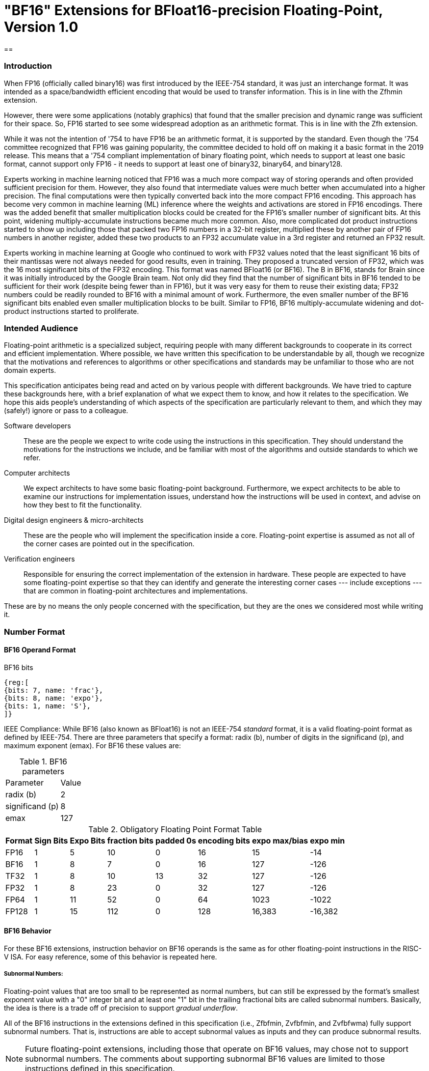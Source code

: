 [[bf16]]
= "BF16" Extensions for BFloat16-precision Floating-Point, Version 1.0

== 

[[BF16_introduction]]
=== Introduction

When FP16 (officially called binary16) was first introduced by the IEEE-754 standard,
it was just an interchange format. It was intended as a space/bandwidth efficient
encoding that would be used to transfer information. This is in line with the Zfhmin
extension.

However, there were some applications (notably graphics) that found that the smaller
precision and dynamic range was sufficient for their space. So, FP16 started to see
some widespread adoption as an arithmetic format. This is in line with
the Zfh extension.

While it was not the intention of '754 to have FP16 be an arithmetic format, it is
supported by the standard. Even though the '754 committee recognized that FP16 was
gaining popularity, the committee decided to hold off on making it a basic format
in the 2019 release. This means that a '754 compliant implementation of binary
floating point, which needs to support at least one basic format, cannot support
only FP16 - it needs to support at least one of binary32, binary64, and binary128.

Experts working in machine learning noticed that FP16 was a much more compact way of
storing operands and often provided sufficient precision for them. However, they also
found that intermediate values were much better when accumulated into a higher precision.
The final computations were then typically converted back into the more compact FP16
encoding.  This approach has become very common in machine learning
(ML) inference where the weights and
activations are stored in FP16 encodings.  There was the added benefit that smaller
multiplication blocks could be created for the FP16's smaller number of significant bits. At this
point, widening multiply-accumulate instructions became much more common. Also, more
complicated dot product instructions started to show up including those that packed two
FP16 numbers in a 32-bit register, multiplied these by another pair of FP16 numbers in
another register, added these two products to an FP32 accumulate value in a 3rd register
and returned an FP32 result.

Experts working in machine learning at Google who continued to work with FP32 values
noted that the least significant 16 bits of their mantissas were not always needed
for good results, even in training. They proposed a truncated version of FP32, which was
the 16 most significant bits of the FP32 encoding. This format was named BFloat16
(or BF16). The B in BF16, stands for Brain since it was initially introduced
by the Google Brain team. Not only did they find that the number of
significant bits in BF16 tended to be sufficient for their work (despite being fewer than
in FP16), but it was very easy for them to reuse their existing data; FP32 numbers could
be readily rounded to BF16 with a minimal amount of work. Furthermore, the even smaller
number of the BF16 significant bits enabled even smaller
multiplication blocks to be built. Similar
to FP16, BF16 multiply-accumulate widening and dot-product instructions started to
proliferate.

// include::riscv-bfloat16-audience.adoc[]
[[BF16_audience]]
=== Intended Audience
Floating-point arithmetic is a specialized subject, requiring people with many different
backgrounds to cooperate in its correct and efficient implementation.
Where possible, we have written this specification to be understandable by
all, though we recognize that the motivations and references to
algorithms or other specifications and standards may be unfamiliar to those
who are not domain experts.

This specification anticipates being read and acted on by various people
with different backgrounds.
We have tried to capture these backgrounds
here, with a brief explanation of what we expect them to know, and how
it relates to the specification.
We hope this aids people's understanding of which aspects of the specification
are particularly relevant to them, and which they may (safely!) ignore or
pass to a colleague.

Software developers::
These are the people we expect to write code using the instructions
in this specification.
They should understand the motivations for the
instructions we include, and be familiar with most of the algorithms
and outside standards to which we refer.

Computer architects::
We expect architects to have some basic floating-point background.
Furthermore, we expect architects to be able to examine our instructions
for implementation issues, understand how the instructions will be used
in context, and advise on how they best to fit the functionality.

Digital design engineers & micro-architects::
These are the people who will implement the specification inside a
core. Floating-point expertise is assumed as not all of the corner
cases are pointed out in the specification.

Verification engineers::
Responsible for ensuring the correct implementation of the extension
in hardware. These people are expected to have some floating-point
expertise so that they can identify and generate the interesting corner
cases --- include exceptions --- that are common in floating-point
architectures and implementations.


These are by no means the only people concerned with the specification,
but they are the ones we considered most while writing it.

[[BF16_format]]
=== Number Format

==== BF16 Operand Format

BF16 bits::
[wavedrom, , svg]
....
{reg:[
{bits: 7, name: 'frac'},
{bits: 8, name: 'expo'},
{bits: 1, name: 'S'},
]}
....

IEEE Compliance: While BF16 (also known as BFloat16) is not an IEEE-754 _standard_ format, it is a valid
floating-point format as defined by IEEE-754.
There are three parameters that specify a format: radix (b), number of digits in the significand (p),
and maximum exponent (emax).
For BF16 these values are:

[%autowidth]
.BF16 parameters
[cols = "2,1"]
|===
| Parameter | Value
|radix (b)|2
|significand (p)|8
|emax|127
|===


[%autowidth]
.Obligatory Floating Point Format Table
[cols = "1,1,1,1,1,1,1,1"]
|===
|Format|Sign Bits|Expo Bits|fraction bits|padded 0s|encoding bits|expo max/bias|expo min

|FP16    |1| 5|10| 0|16|  15| -14
|BF16|1| 8| 7| 0|16| 127|-126
|TF32    |1| 8|10|13|32| 127|-126
|FP32    |1| 8|23| 0|32| 127|-126
|FP64    |1|11|52| 0|64|1023|-1022
|FP128   |1|15|112|0|128|16,383|-16,382
|===

==== BF16 Behavior

For these BF16 extensions, instruction behavior on BF16 operands is the same as for other floating-point
instructions in the RISC-V ISA. For easy reference, some of this behavior is repeated here.

===== Subnormal Numbers:
Floating-point values that are too small to be represented as normal numbers, but can still be expressed
by the format's smallest exponent value with a "0" integer bit and at least one "1" bit
in the trailing fractional bits are called subnormal numbers. Basically, the idea is there is
a trade off of precision to support _gradual underflow_.

All of the BF16 instructions in the extensions defined in this specification (i.e., Zfbfmin, Zvfbfmin,
and Zvfbfwma) fully support subnormal numbers. That is, instructions are able to accept subnormal values as
inputs and they can produce subnormal results.


[NOTE]
====
Future floating-point extensions, including those that operate on BF16 values, may chose not to support subnormal numbers.
The comments about supporting subnormal BF16 values are limited to those instructions defined in this specification.
====

=====  Infinities:
Infinities are used to represent values that are too large to be represented by the target format.
These are usually produced as a result of overflows (depending on the rounding mode), but can also
be provided as inputs. Infinities have a sign associated with them: there are positive infinities and negative infinities.

Infinities are important for keeping meaningless results from being operated upon.

===== NaNs

NaN stands for Not a Number.

There are two types of NaNs: signalling (sNaN) and quiet (qNaN). No computational
instruction will ever produce an sNaN; These are only provided as input data. Operating on an sNaN will cause
an invalid operation exception. Operating on a Quiet NaN usually does not cause an exception.

QNaNs are provided as the result of an operation when it cannot be represented
as a number or infinity. For example, performing the square root of -1 will result in a qNaN because
there is no real number that can represent the result. NaNs can also be used as inputs.

NaNs include a sign bit, but the bit has no meaning.

NaNs are important for keeping meaningless results from being operated upon.

Except where otherwise explicitly stated, when the result of a floating-point operation is a qNaN, it
is the RISC-V canonical NaN. For BF16, the RISC-V canonical NaN corresponds to the pattern of _0x7fc0_ which
is the most significant 16 bits of the RISC-V single-precision canonical NaN.

===== Scalar NaN Boxing

RISC-V applies NaN boxing to scalar results and checks for NaN boxing when a floating-point operation
--- even a vector-scalar operation --- consumes a value from a scalar floating-point register.
If the value is properly NaN-boxed, its least significant bits are used as the operand, otherwise
it is treated as if it were the canonical QNaN.

NaN boxing is nothing more than putting the smaller encoding in the least significant bits of a register
and setting all of the more significant bits to “1”. This matches the encoding of a qNaN (although
not the canonical NaN) in the larger precision.

Nan-boxing never affects the value of the operand itself, it just changes the bits of the register that
are more significant than the operand's most significant bit.


=====  Rounding Modes:

As is the case with other floating-point instructions,
the BF16 instructions support all 5 RISC-V Floating-point rounding modes.
These modes can be specified in the `rm` field of scalar instructions
as well as in the `frm` CSR

[%autowidth]
.RISC-V Floating Point Rounding Modes
[cols = "1,1,1"]
|===
|Rounding Mode | Mnemonic | Meaning
|000 | RNE | Round to Nearest, ties to Even
|001 | RTZ | Round towards Zero
|010 | RDN | Round Down (towards −∞)
|011 | RUP | Round Up (towards +∞)
|100 | RMM | Round to Nearest, ties to Max Magnitude
|===

As with other scalar floating-point instructions, the rounding mode field
`rm` can also take on the
`DYN` encoding, which indicates that the instruction uses the rounding
mode specified in the `frm` CSR.

[%autowidth]
.Additional encoding for the `rm` field of scalar instructions
[cols = "1,1,1"]
|===
|Rounding Mode | Mnemonic | Meaning
|111 | DYN | select dynamic rounding mode
|===

In practice, the default IEEE rounding mode (round to nearest, ties to even) is generally used for arithmetic.

===== Handling exceptions
RISC-V supports IEEE-defined default exception handling. BF16 is no exception.

Default exception handling, as defined by IEEE, is a simple and effective approach to producing results
in exceptional cases. For the coder to be able to see what has happened, and take further action if needed,
BF16 instructions set floating-point exception flags the same way as all other floating-point instructions
in RISC-V.

====== Underflow

The IEEE-defined underflow exception requires that a result be inexact and tiny, where tininess can be
detected before or after rounding. In RISC-V, tininess is detected after rounding.

It is important to note that the detection of tininess after rounding requires its own rounding
that is different from the final result rounding.  This tininess detection requires rounding as if the
exponent were unbounded.
This means that the input to the rounder is always a normal number.
This is different from the final result rounding where the input to the rounder is a subnormal number when
the value is too small to be represented as a normal number in the target format.
The two different roundings can result in underflow being signalled for results that are rounded
back to the normal range.

As is defined in '754, under default exception handling, underflow is only signalled when the result is tiny
and inexact. In such a case, both the underflow and inexact flags are raised.

<<<

[[BF16_extensions]]
=== Extensions

The group of extensions introduced by the BF16 Instruction Set
Extensions is listed here.

Detection of individual BF16 extensions uses the
unified software-based RISC-V discovery method.

[NOTE]
====
At the time of writing, these discovery mechanisms are still a work in
progress.
====

The BF16 extensions defined in this specification (i.e., `Zfbfmin`,
`Zvfbfmin`, and `Zvfbfwma`) depend on the single-precision floating-point extension
`F`. Furthermore, the vector BF16 extensions (i.e.,`Zvfbfmin`, and
`Zvfbfwma`) depend on the `"V"` Vector Extension for Application
Processors or the `Zve32f` Vector Extension for Embedded Processors.

As stated later in this specification,
there exists a dependency between the newly defined extensions:
`Zvfbfwma` depends on `Zfbfmin`
and `Zvfbfmin`.

This initial set of BF16 extensions provides very basic functionality
including  scalar and vector conversion between BF16 and
single-precision values, and vector widening multiply-accumulate
instructions.


// include::riscv-bfloat16-zfbfmin.adoc[]
[[zfbfmin, Zfbfmin]]
==== `Zfbfmin` - Scalar BF16 Converts

This extension provides the minimal set of instructions needed to enable scalar support
of the BF16 format. It enables BF16 as an interchange format as it provides conversion
between BF16 values and FP32 values.

This extension depends upon the single-precision floating-point extension
`F`.

This extension includes six instructions: the `FCVT.BF16.S` and `FCVT.S.BF16`
instructions, defined below, and the `FLH`, `FSH`, `FMV.X.H`, and `FMV.H.X`
instructions, defined in xref:zfh.adoc#chap:zfh["Zfh" and "Zfhmin" Extensions for Half-Precision Floating-Point].

[NOTE]
====
While conversion instructions tend to include all supported formats, in these extensions we
only support conversion between BF16 and FP32 as we are targeting a special use case.
These extensions are intended to support the case where BF16 values are used as reduced
precision versions of FP32 values, where use of BF16 provides a two-fold advantage for
storage, bandwidth, and computation. In this use case, the BF16 values are typically
multiplied by each other and accumulated into FP32 sums.
These sums are typically converted to BF16
and then used as subsequent inputs. The operations on the BF16 values can be performed
on the CPU or a loosely coupled coprocessor.

Subsequent extensions might provide support for native BF16 arithmetic. Such extensions
could add additional conversion
instructions to allow all supported formats to be converted to and from BF16.
====

[NOTE]
====
BF16 addition, subtraction, multiplication, division, and square-root operations can be
faithfully emulated by converting the BF16 operands to single-precision, performing the
operation using single-precision arithmetic, and then converting back to BF16. Performing
BF16 fused multiply-addition using this method can produce results that differ by 1-ulp
on some inputs for the RNE and RMM rounding modes.


Conversions between BF16 and formats larger than FP32 can be
emulated.
Exact widening conversions from BF16 can be synthesized by first
converting to FP32 and then converting from FP32 to the target
precision.
Conversions narrowing to BF16 can be synthesized by first
converting to FP32 through a series of halving steps and then
converting from FP32 to BF16.
As with the fused multiply-addition instruction described above,
this method of converting values to BF16 can be off by 1-ulp
on some inputs for the RNE and RMM rounding modes.
====

[%autowidth]
[%header,cols="2,4"]
|===
|Mnemonic
|Instruction
|FCVT.BF16.S    | <<insns-fcvt.bf16.s>>
|FCVT.S.BF16    | <<insns-fcvt.s.bf16>>
|FLH            |
|FSH            |
|FMV.H.X        |
|FMV.X.H        |
|===

// include::riscv-bfloat16-zvfbfmin.adoc[]
[[zvfbfmin,Zvfbfmin]]
==== `Zvfbfmin` - Vector BF16 Converts

This extension provides the minimal set of instructions needed to enable vector support of the BF16
format. It enables BF16 as an interchange format as it provides conversion between BF16 values
and FP32 values.

This extension depends upon `Zve32f` vector extension.

[NOTE]
====
While conversion instructions tend to include all supported formats, in these extensions we
only support conversion between BF16 and FP32 as we are targeting a special use case.
These extensions are intended to support the case where BF16 values are used as reduced
precision versions of FP32 values, where use of BF16 provides a two-fold advantage for
storage, bandwidth, and computation. In this use case, the BF16 values are typically
multiplied by each other and accumulated into FP32 sums.
These sums are typically converted to BF16
and then used as subsequent inputs. The operations on the BF16 values can be performed
on the CPU or a loosely coupled coprocessor.

Subsequent extensions might provide support for native BF16 arithmetic. Such extensions
could add additional conversion
instructions to allow all supported formats to be converted to and from BF16.
====

[NOTE]
====
BF16 addition, subtraction, multiplication, division, and square-root operations can be
faithfully emulated by converting the BF16 operands to single-precision, performing the
operation using single-precision arithmetic, and then converting back to BF16. Performing
BF16 fused multiply-addition using this method can produce results that differ by 1-ulp
on some inputs for the RNE and RMM rounding modes.

Conversions between BF16 and formats larger than FP32 can be
faithfully emulated.
Exact widening conversions from BF16 can be synthesized by first
converting to FP32 and then converting from FP32 to the target
precision. Conversions narrowing to BF16 can be synthesized by first
converting to FP32 through a series of halving steps using
vector round-towards-odd narrowing conversion instructions
(_vfncvt.rod.f.f.w_). The final convert from FP32 to BF16 would use
the desired rounding mode.

====

[%autowidth]
[%header,cols="^2,4"]
|===
|Mnemonic
|Instruction
| vfncvtbf16.f.f.w   | <<insns-vfncvtbf16.f.f.w>>
| vfwcvtbf16.f.f.v   | <<insns-vfwcvtbf16.f.f.v>>
|===

// include::riscv-bfloat16-zvfbfwma.adoc[]
[[zvfbfwma,Zvfbfwma]]
==== `Zvfbfwma` - Vector BF16 widening mul-add

This extension provides
a vector widening BF16 mul-add instruction that accumulates into FP32.

This extension depends upon the `Zvfbfmin` extension and the `Zfbfmin` extension.

[%autowidth]
[%header,cols="2,4"]
|===
|Mnemonic
|Instruction

|VFWMACCBF16 | <<insns-vfwmaccbf16>>
|===


[[BF16_insns, reftext="BF16 Instructions"]]
=== Instructions

// include::insns/fcvt_BF16_S.adoc[]
// <<<
[[insns-fcvt.bf16.s, Convert FP32 to BF16]]

==== fcvt.bf16.s

Synopsis::
Convert FP32 value to a BF16 value

Mnemonic::
fcvt.bf16.s rd, rs1

Encoding::
[wavedrom, , svg]
....
{reg:[
{bits: 7, name: '1010011', attr: ['OP-FP']},
{bits: 5, name: 'rd'},
{bits: 3, name: 'rm'},
{bits: 5, name: 'rs1'},
{bits: 5, name: '01000', attr: ['bf16.s']},
{bits: 2, name: '10', attr: ['h']},
{bits: 5, name: '01000', attr: 'fcvt'},
]}
....


[NOTE]
====
.Encoding
While the mnemonic of this instruction is consistent with that of the other RISC-V floating-point convert instructions,
a new encoding is used in bits 24:20.

`BF16.S` and `H` are used to signify that the source is FP32 and the destination is BF16.
====


Description::
Narrowing convert FP32 value to a BF16 value. Round according to the RM field.

This instruction is similar to other narrowing
floating-point-to-floating-point conversion instructions.


Exceptions:  Overflow, Underflow, Inexact, Invalid

Included in: <<zfbfmin>>

<<<
// include::insns/fcvt_S_BF16.adoc[]
// <<<
[[insns-fcvt.s.bf16, Convert BF16 to FP32]]
==== fcvt.s.bf16

Synopsis::
Convert BF16 value to an FP32 value

Mnemonic::
fcvt.s.bf16 rd, rs1

Encoding::
[wavedrom, , svg]
....
{reg:[
{bits: 7, name: '1010011', attr: ['OP-FP']},
{bits: 5, name: 'rd'},
{bits: 3, name: 'rm'},
{bits: 5, name: 'rs1'},
{bits: 5, name: '00110', attr: ['bf16']},
{bits: 2, name: '00', attr: ['s']},
{bits: 5, name: '01000', attr: 'fcvt'},
]}
....

[NOTE]
====
.Encoding
While the mnemonic of this instruction is consistent with that of the other RISC-V floating-point
convert instructions, a new encoding is
used in bits 24:20 to indicate that the source is BF16.
====


Description::
Converts a BF16 value to an FP32 value. The conversion is exact.

This instruction is similar to other widening
floating-point-to-floating-point conversion instructions.

[NOTE]
====
If the input is normal or infinity, the BF16 encoded value is shifted
to the left by 16 places and the
least significant 16 bits are written with 0s.

The result is NaN-boxed by writing the most significant `FLEN`-32 bits with 1s.
====



Exceptions: Invalid

Included in: <<zfbfmin>>

<<<

// include::insns/vfncvtbf16_f_f_w.adoc[]
// <<<
[[insns-vfncvtbf16.f.f.w, Vector convert FP32 to BF16]]
==== vfncvtbf16.f.f.w

Synopsis::
Vector convert FP32 to BF16

Mnemonic::
vfncvtbf16.f.f.w vd, vs2, vm

Encoding::
[wavedrom, , svg]
....
{reg:[
{bits: 7, name: '1010111', attr:['OP-V']},
{bits: 5, name: 'vd'},
{bits: 3, name: '001', attr:['OPFVV']},
{bits: 5, name: '11101', attr:['vfncvtbf16']},
{bits: 5, name: 'vs2'},
{bits: 1, name: 'vm'},
{bits: 6, name: '010010', attr:['VFUNARY0']},
]}
....

Reserved Encodings::
* `SEW` is any value other than 16

Arguments::

[%autowidth]
[%header,cols="4,2,2,2"]
|===
|Register
|Direction
|EEW
|Definition

| Vs2 | input  | 32  | FP32 Source
| Vd  | output | 16  | BF16 Result
|===



Description::
Narrowing convert from FP32 to BF16. Round according to the _frm_ register.

This instruction is similar to `vfncvt.f.f.w` which converts a
floating-point value in a 2*SEW-width format into an SEW-width format.
However, here the SEW-width format is limited to BF16.

Exceptions:  Overflow, Underflow, Inexact, Invalid

Included in: <<zvfbfmin>>

<<<

// include::insns/vfwcvtbf16_f_f_v.adoc[]
// <<<
[[insns-vfwcvtbf16.f.f.v, Vector convert BF16 to FP32]]
==== vfwcvtbf16.f.f.v

Synopsis::
Vector convert BF16 to FP32

Mnemonic::
vfwcvtbf16.f.f.v vd, vs2, vm

Encoding::
[wavedrom, , svg]
....
{reg:[
{bits: 7, name: '1010111', attr:['OP-V']},
{bits: 5, name: 'vd'},
{bits: 3, name: '001', attr:['OPFVV']},
{bits: 5, name: '01101', attr:['vfwcvtbf16']},
{bits: 5, name: 'vs2'},
{bits: 1, name: 'vm'},
{bits: 6, name: '010010', attr:['VFUNARY0']},
]}
....

Reserved Encodings::
* `SEW` is any value other than 16

Arguments::
[%autowidth]
[%header,cols="4,2,2,2"]
|===
|Register
|Direction
|EEW
|Definition

| Vs2 | input  | 16  | BF16 Source
| Vd  | output | 32  | FP32 Result
|===

Description::
Widening convert from BF16 to FP32. The conversion is exact.

This instruction is similar to `vfwcvt.f.f.v` which converts a
floating-point value in an SEW-width format into a 2*SEW-width format.
However, here the SEW-width format is limited to BF16.

[NOTE]
====
If the input is normal or infinity, the BF16 encoded value is shifted
to the left by 16 places and the
least significant 16 bits are written with 0s.
====

Exceptions: Invalid

Included in: <<zvfbfmin>>

<<<

// include::insns/vfwmaccbf16.adoc[]
// <<<
[#insns-vfwmaccbf16, reftext="Vector BF16 widening multiply-accumulate"]
==== vfwmaccbf16

Synopsis::
Vector BF16 widening multiply-accumulate

Mnemonic::
vfwmaccbf16.vv vd, vs1, vs2, vm +
vfwmaccbf16.vf vd, rs1, vs2, vm +

Encoding (Vector-Vector)::
[wavedrom, , svg]
....
{reg:[
{bits: 7, name: '1010111', attr:['OP-V']},
{bits: 5, name: 'vd'},
{bits: 3, name: '001', attr:['OPFVV']},
{bits: 5, name: 'vs1'},
{bits: 5, name: 'vs2'},
{bits: 1, name: 'vm'},
{bits: 6, name: '111011', attr:['vfwmaccbf16']},
]}
....

Encoding (Vector-Scalar)::
[wavedrom, , svg]
....
{reg:[
{bits: 7, name: '1010111', attr:['OP-V']},
{bits: 5, name: 'vd'},
{bits: 3, name: '101', attr:['OPFVF']},
{bits: 5, name: 'rs1'},
{bits: 5, name: 'vs2'},
{bits: 1, name: 'vm'},
{bits: 6, name: '111011', attr:['vfwmaccbf16']},
]}
....

Reserved Encodings::
* `SEW` is any value other than 16

Arguments::
[%autowidth]
[%header,cols="4,2,2,2"]
|===
|Register
|Direction
|EEW
|Definition

| Vd      | input  | 32  | FP32 Accumulate
| Vs1/rs1 | input  | 16  | BF16 Source
| Vs2     | input  | 16  | BF16 Source
| Vd      | output | 32  | FP32 Result
|===

Description::

This instruction performs a widening fused multiply-accumulate
operation, where each pair of BF16 values are multiplied and their
unrounded product is added to the corresponding FP32 accumulate value.
The sum is rounded according to the _frm_ register.


In the vector-vector version, the BF16 elements are read from `vs1`
and `vs2` and FP32 accumulate value is read from `vd`. The FP32 result
is written to the destination register `vd`.

The vector-scalar version is similar, but instead of reading elements
from `vs1`, a scalar BF16 value is read from the FPU register `rs1`.


Exceptions: Overflow, Underflow, Inexact, Invalid

Operation::

This `vfwmaccbf16.vv` instruction is equivalent to widening each of the BF16 inputs to
FP32 and then performing an FMACC as shown in the following
instruction sequence:

[source,asm]
--
vfwcvtbf16.f.f.v T1, vs1, vm
vfwcvtbf16.f.f.v T2, vs2, vm
vfmacc.vv        vd, T1, T2, vm
--

Likewise, `vfwmaccbf16.vf` is equivalent to the following instruction sequence:

[source,asm]
--
fcvt.s.bf16      T1, rs1
vfwcvtbf16.f.f.v T2, vs2, vm
vfmacc.vf        vd, T1, T2, vm
--

Included in: <<zvfbfwma>>


// include::../bibliography.adoc[ieee]
[bibliography]
=== Bibliography

// bibliography::[]

https://ieeexplore.ieee.org/document/8766229[754-2019 - IEEE Standard for Floating-Point Arithmetic] +
https://ieeexplore.ieee.org/document/4610935[754-2008 - IEEE Standard for Floating-Point Arithmetic]
